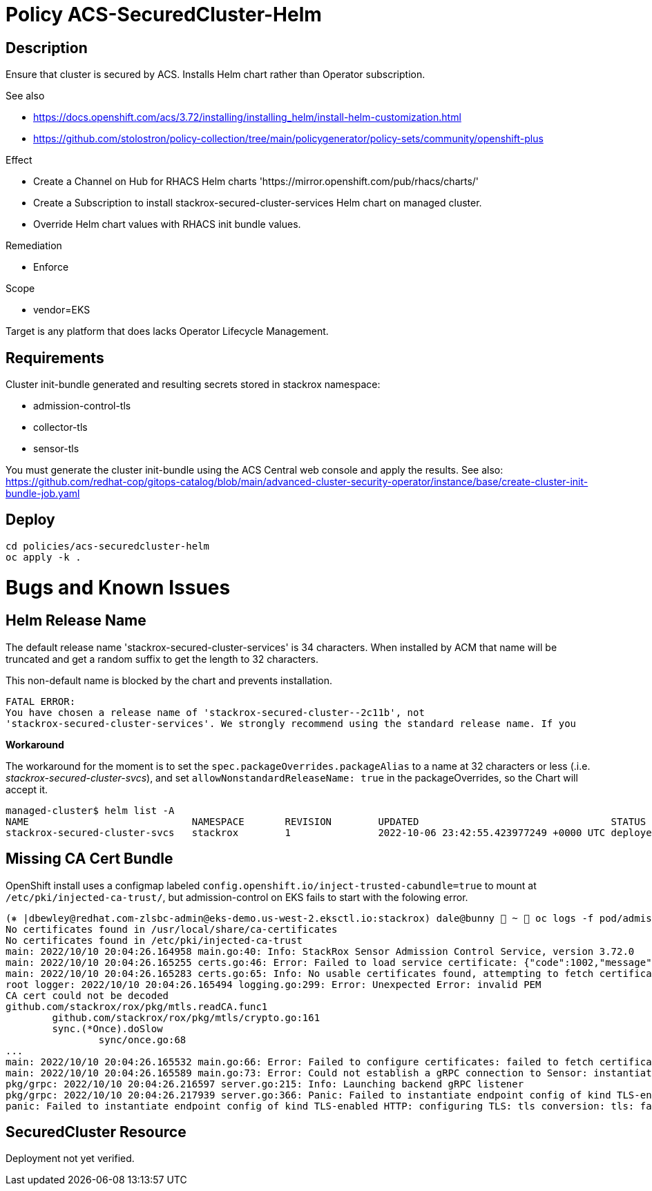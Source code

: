 = Policy ACS-SecuredCluster-Helm

== Description

Ensure that cluster is secured by ACS.
Installs Helm chart rather than Operator subscription.


.See also
* <https://docs.openshift.com/acs/3.72/installing/installing_helm/install-helm-customization.html>
* <https://github.com/stolostron/policy-collection/tree/main/policygenerator/policy-sets/community/openshift-plus>

.Effect
* Create a Channel on Hub for RHACS Helm charts 'https://mirror.openshift.com/pub/rhacs/charts/'
* Create a Subscription to install stackrox-secured-cluster-services Helm chart on managed cluster.
* Override Helm chart values with RHACS init bundle values.

.Remediation
* Enforce

.Scope
* vendor=EKS

Target is any platform that does lacks Operator Lifecycle Management.

== Requirements

Cluster init-bundle generated and resulting secrets stored in stackrox namespace:

* admission-control-tls
* collector-tls
* sensor-tls

You must generate the cluster init-bundle using the ACS Central web console and apply the results. See also: https://github.com/redhat-cop/gitops-catalog/blob/main/advanced-cluster-security-operator/instance/base/create-cluster-init-bundle-job.yaml

== Deploy

[source,bash]
----
cd policies/acs-securedcluster-helm
oc apply -k .
----

= Bugs and Known Issues

== Helm Release Name

The default release name 'stackrox-secured-cluster-services' is 34 characters. When installed by ACM that name will be truncated and get a random suffix to get the length to 32 characters.

This non-default name is blocked by the chart and prevents installation.

[source,]
FATAL ERROR:
You have chosen a release name of 'stackrox-secured-cluster--2c11b', not
'stackrox-secured-cluster-services'. We strongly recommend using the standard release name. If you

**Workaround**

The workaround for the moment is to set the `spec.packageOverrides.packageAlias` to a name at 32 characters or less (.i.e. _stackrox-secured-cluster-svcs_), and set `allowNonstandardReleaseName: true` in the packageOverrides, so the Chart will accept it.

[source,]
managed-cluster$ helm list -A
NAME                            NAMESPACE       REVISION        UPDATED                                 STATUS          CHART                                           APP VERSION
stackrox-secured-cluster-svcs   stackrox        1               2022-10-06 23:42:55.423977249 +0000 UTC deployed        stackrox-secured-cluster-services-72.0.0        3.72.0

== Missing CA Cert Bundle

OpenShift install uses a configmap labeled `config.openshift.io/inject-trusted-cabundle=true` to mount at `/etc/pki/injected-ca-trust/`, but admission-control on EKS fails to start with the folowing error.

[source,]
----
(⎈ |dbewley@redhat.com-zlsbc-admin@eks-demo.us-west-2.eksctl.io:stackrox) dale@bunny  ~  oc logs -f pod/admission-control-84ccdfdf96-fs7rp
No certificates found in /usr/local/share/ca-certificates
No certificates found in /etc/pki/injected-ca-trust
main: 2022/10/10 20:04:26.164958 main.go:40: Info: StackRox Sensor Admission Control Service, version 3.72.0
main: 2022/10/10 20:04:26.165255 certs.go:46: Error: Failed to load service certificate: {"code":1002,"message":"Failed to decode certificate"}
main: 2022/10/10 20:04:26.165283 certs.go:65: Info: No usable certificates found, attempting to fetch certificates from sensor ...
root logger: 2022/10/10 20:04:26.165494 logging.go:299: Error: Unexpected Error: invalid PEM
CA cert could not be decoded
github.com/stackrox/rox/pkg/mtls.readCA.func1
        github.com/stackrox/rox/pkg/mtls/crypto.go:161
        sync.(*Once).doSlow
                sync/once.go:68
...
main: 2022/10/10 20:04:26.165532 main.go:66: Error: Failed to configure certificates: failed to fetch certificates from sensor: failed to fetch certificates from sensor: failed to get service CA verifier: CA cert could not be decoded: invalid PEM. Connection to sensor might fail.
main: 2022/10/10 20:04:26.165589 main.go:73: Error: Could not establish a gRPC connection to Sensor: instantiating TLS config: client credentials: tls: failed to find any PEM data in certificate input. Some features, including recording violations generated by admission control, will not work.
pkg/grpc: 2022/10/10 20:04:26.216597 server.go:215: Info: Launching backend gRPC listener
pkg/grpc: 2022/10/10 20:04:26.217939 server.go:366: Panic: Failed to instantiate endpoint config of kind TLS-enabled HTTP: configuring TLS: tls conversion: tls: failed to find any PEM data in certificate input
panic: Failed to instantiate endpoint config of kind TLS-enabled HTTP: configuring TLS: tls conversion: tls: failed to find any PEM data in certificate input
----

== SecuredCluster Resource

Deployment not yet verified.
